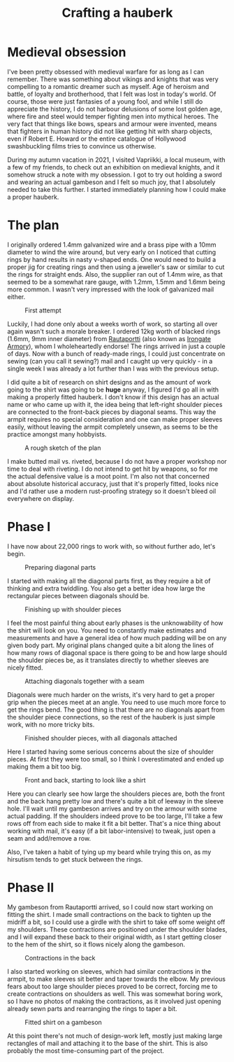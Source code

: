 #+TITLE: Crafting a hauberk
 #+DESCRIPTION: My attempt at creating a properly fitted hauberk of butted mail.

* Medieval obsession
I've been pretty obsessed with medieval warfare for as long as I can remember. There was something about vikings and knights that was very compelling to a romantic dreamer such as myself. Age of heroism and battle, of loyalty and brotherhood, that I felt was lost in today's world. Of course, those were just fantasies of a young fool, and while I still do appreciate the history, I do not harbour delusions of some lost golden age, where fire and steel would temper fighting men into mythical heroes. The very fact that things like bows, spears and armour were invented, means that fighters in human history did not like getting hit with sharp objects, even if Robert E. Howard or the entire catalogue of Hollywood swashbuckling films tries to convince us otherwise.

During my autumn vacation in 2021, I visited Vapriikki, a local museum, with a few of my friends, to check out an exhibition on medieval knights, and it somehow struck a note with my obsession. I got to try out holding a sword and wearing an actual gambeson and I felt so much joy, that I absolutely needed to take this further. I started immediately planning how I could make a proper hauberk.

* The plan
I originally ordered 1.4mm galvanized wire and a brass pipe with a 10mm diameter to wind the wire around, but very early on I noticed that cutting rings by hand results in nasty v-shaped ends. One would need to build a proper jig for creating rings and then using a jeweller's saw or similar to cut the rings for straight ends. Also, the supplier ran out of 1.4mm wire, as that seemed to be a somewhat rare gauge, with 1.2mm, 1.5mm and 1.6mm being more common. I wasn't very impressed with the look of galvanized mail either.

#+CAPTION: First attempt
[[./img/hauberk_00.jpg]]

Luckily, I had done only about a weeks worth of work, so starting all over again wasn't such a morale breaker. I ordered 12kg worth of blacked rings (1.6mm, 9mm inner diameter) from [[https://rautaportti.fi][Rautaportti]] (also known as [[https://irongatearmory.com][Irongate Armory]]), whom I wholeheartedly endorse! The rings arrived in just a couple of days. Now with a bunch of ready-made rings, I could just concentrate on sewing (can you call it sewing?) mail and I caught up very quickly - in a single week I was already a lot further than I was with the previous setup.

I did quite a bit of research on shirt designs and as the amount of work going to the shirt was going to be *huge* anyway, I figured I'd go all in with making a properly fitted hauberk. I don't know if this design has an actual name or who came up with it, the idea being that left-right shoulder pieces are connected to the front-back pieces by diagonal seams. This way the armpit requires no special consideration and one can make proper sleeves easily, without leaving the armpit completely unsewn, as seems to be the practice amongst many hobbyists.

#+CAPTION: A rough sketch of the plan
[[./img/hauberk_plan.gif]]

I make butted mail vs. riveted, because I do not have a proper workshop nor time to deal with riveting. I do not intend to get hit by weapons, so for me the actual defensive value is a moot point. I'm also not that concerned about absolute historical accuracy, just that it's properly fitted, looks nice and I'd rather use a modern rust-proofing strategy so it doesn't bleed oil everywhere on display.

* Phase I

I have now about 22,000 rings to work with, so without further ado, let's begin.

#+CAPTION: Preparing diagonal parts
[[./img/hauberk_01.jpg]]

I started with making all the diagonal parts first, as they require a bit of thinking and extra twiddling. You also get a better idea how large the rectangular pieces between diagonals should be.

#+CAPTION: Finishing up with shoulder pieces
[[./img/hauberk_02.jpg]]

I feel the most painful thing about early phases is the unknowability of how the shirt will look on you. You need to constantly make estimates and measurements and have a general idea of how much padding will be on any given body part. My original plans changed quite a bit along the lines of how many rows of diagonal space is there going to be and how large should the shoulder pieces be, as it translates directly to whether sleeves are nicely fitted.

#+CAPTION: Attaching diagonals together with a seam
[[./img/hauberk_03.jpg]]

Diagonals were much harder on the wrists, it's very hard to get a proper grip when the pieces meet at an angle. You need to use much more force to get the rings bend. The good thing is that there are no diagonals apart from the shoulder piece connections, so the rest of the hauberk is just simple work, with no more tricky bits.

#+CAPTION: Finished shoulder pieces, with all diagonals attached
[[./img/hauberk_04.jpg]]

Here I started having some serious concerns about the size of shoulder pieces. At first they were too small, so I think I overestimated and ended up making them a bit too big.

#+CAPTION: Front and back, starting to look like a shirt
[[./img/hauberk_05.jpg]]

Here you can clearly see how large the shoulders pieces are, both the front and the back hang pretty low and there's quite a bit of leeway in the sleeve hole. I'll wait until my gambeson arrives and try on the armour with some actual padding. If the shoulders indeed prove to be too large, I'll take a few rows off from each side to make it fit a bit better. That's a nice thing about working with mail, it's easy (if a bit labor-intensive) to tweak, just open a seam and add/remove a row.

Also, I've taken a habit of tying up my beard while trying this on, as my hirsutism tends to get stuck between the rings.

* Phase II 

My gambeson from Rautaportti arrived, so I could now start working on fitting the shirt. I made small contractions on the back to tighten up the midriff a bit, so I could use a girdle with the shirt to take off some weight off my shoulders. These contractions are positioned under the shoulder blades, and I will expand these back to their original width, as I start getting closer to the hem of the shirt, so it flows nicely along the gambeson.

#+CAPTION: Contractions in the back
[[./img/hauberk_06.jpg]]

I also started working on sleeves, which had similar contractions in the armpit, to make sleeves sit better and taper towards the elbow. My previous fears about too large shoulder pieces proved to be correct, forcing me to create contractions on shoulders as well. This was somewhat boring work, so I have no photos of making the contractions, as it involved just opening already sewn parts and rearranging the rings to taper a bit.

#+CAPTION: Fitted shirt on a gambeson
[[./img/hauberk_07.jpg]]

At this point there's not much of design-work left, mostly just making large rectangles of mail and attaching it to the base of the shirt. This is also probably the most time-consuming part of the project.
